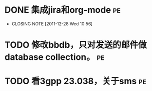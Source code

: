 * DONE 集成jira和org-mode						 :pe:
  CLOSED: [2011-12-28 Wed 10:56]
  - CLOSING NOTE [2011-12-28 Wed 10:56]
* TODO 修改bbdb，只对发送的邮件做database collection。			 :pe:
* TODO 看3gpp 23.038，关于sms						 :pe:

